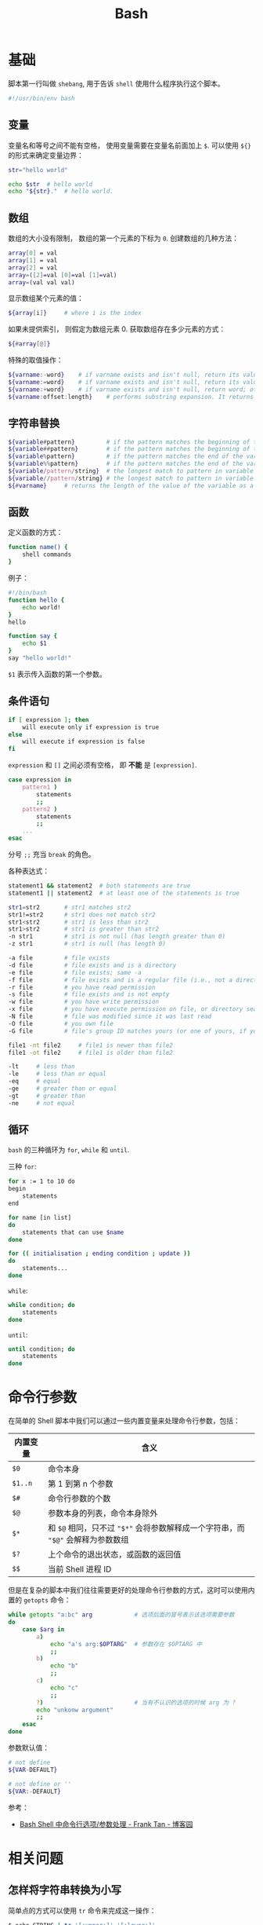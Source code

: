 #+TITLE:      Bash

* 目录                                                    :TOC_4_gh:noexport:
- [[#基础][基础]]
  - [[#变量][变量]]
  - [[#数组][数组]]
  - [[#字符串替换][字符串替换]]
  - [[#函数][函数]]
  - [[#条件语句][条件语句]]
  - [[#循环][循环]]
- [[#命令行参数][命令行参数]]
- [[#相关问题][相关问题]]
  - [[#怎样将字符串转换为小写][怎样将字符串转换为小写]]
  - [[#怎样在命令行格式化-json-字符串][怎样在命令行格式化 json 字符串]]
  - [[#如何在脚本里面调用另一个脚本][如何在脚本里面调用另一个脚本]]
  - [[#遍历命令行参数][遍历命令行参数]]
  - [[#在函数内部使用-getopts][在函数内部使用 getopts]]
  - [[#执行传入的命令][执行传入的命令]]

* 基础
  脚本第一行叫做 ~shebang~, 用于告诉 ~shell~ 使用什么程序执行这个脚本。

  #+BEGIN_SRC bash
    #!/usr/bin/env bash
  #+END_SRC

** 变量
   变量名和等号之间不能有空格， 使用变量需要在变量名前面加上 ~$~. 可以使用 ~${}~ 的形式来确定变量边界：
   #+BEGIN_SRC bash
     str="hello world"

     echo $str  # hello world
     echo "${str}."  # hello world.
   #+END_SRC

** 数组
   数组的大小没有限制， 数组的第一个元素的下标为 ~0~. 创建数组的几种方法：
   #+BEGIN_SRC bash
     array[0] = val
     array[1] = val
     array[2] = val
     array=([2]=val [0]=val [1]=val)
     array=(val val val)
   #+END_SRC

   显示数组某个元素的值：
   #+BEGIN_SRC bash
     ${array[i]}     # where i is the index
   #+END_SRC

   如果未提供索引， 则假定为数组元素 0. 获取数组存在多少元素的方式：
   #+BEGIN_SRC bash
     ${#array[@]}
   #+END_SRC

   特殊的取值操作：
   #+BEGIN_SRC bash
     ${varname:-word}    # if varname exists and isn't null, return its value; otherwise return word
     ${varname:=word}    # if varname exists and isn't null, return its value; otherwise set it word and then return its value
     ${varname:+word}    # if varname exists and isn't null, return word; otherwise return null
     ${varname:offset:length}    # performs substring expansion. It returns the substring of $varname starting at offset and up to length characters
   #+END_SRC

** 字符串替换
   #+BEGIN_SRC bash
     ${variable#pattern}         # if the pattern matches the beginning of the variable's value, delete the shortest part that matches and return the rest
     ${variable##pattern}        # if the pattern matches the beginning of the variable's value, delete the longest part that matches and return the rest
     ${variable%pattern}         # if the pattern matches the end of the variable's value, delete the shortest part that matches and return the rest
     ${variable%%pattern}        # if the pattern matches the end of the variable's value, delete the longest part that matches and return the rest
     ${variable/pattern/string}  # the longest match to pattern in variable is replaced by string. Only the first match is replaced
     ${variable//pattern/string} # the longest match to pattern in variable is replaced by string. All matches are replaced
     ${#varname}     # returns the length of the value of the variable as a character string
   #+END_SRC

** 函数
   定义函数的方式：
   #+BEGIN_SRC bash
     function name() {
         shell commands
     }
   #+END_SRC

   例子：
   #+BEGIN_SRC bash
     #!/bin/bash
     function hello {
         echo world!
     }
     hello

     function say {
         echo $1
     }
     say "hello world!"
   #+END_SRC

   ~$1~ 表示传入函数的第一个参数。

** 条件语句
   #+BEGIN_SRC bash
     if [ expression ]; then
         will execute only if expression is true
     else
         will execute if expression is false
     fi
   #+END_SRC

   ~expression~ 和 ~[]~ 之间必须有空格， 即 *不能* 是 ~[expression]~.

   #+BEGIN_SRC bash
     case expression in
         pattern1 )
             statements
             ;;
         pattern2 )
             statements
             ;;
         ...
     esac
   #+END_SRC

   分号 ~;;~ 充当 ~break~ 的角色。

   各种表达式：
   #+BEGIN_SRC bash
     statement1 && statement2  # both statements are true
     statement1 || statement2  # at least one of the statements is true

     str1=str2       # str1 matches str2
     str1!=str2      # str1 does not match str2
     str1<str2       # str1 is less than str2
     str1>str2       # str1 is greater than str2
     -n str1         # str1 is not null (has length greater than 0)
     -z str1         # str1 is null (has length 0)

     -a file         # file exists
     -d file         # file exists and is a directory
     -e file         # file exists; same -a
     -f file         # file exists and is a regular file (i.e., not a directory or other special type of file)
     -r file         # you have read permission
     -s file         # file exists and is not empty
     -w file         # you have write permission
     -x file         # you have execute permission on file, or directory search permission if it is a directory
     -N file         # file was modified since it was last read
     -O file         # you own file
     -G file         # file's group ID matches yours (or one of yours, if you are in multiple groups)

     file1 -nt file2     # file1 is newer than file2
     file1 -ot file2     # file1 is older than file2

     -lt     # less than
     -le     # less than or equal
     -eq     # equal
     -ge     # greater than or equal
     -gt     # greater than
     -ne     # not equal
   #+END_SRC

** 循环
   ~bash~ 的三种循环为 ~for~, ~while~ 和 ~until~.

   三种 ~for~:
   #+BEGIN_SRC bash
     for x := 1 to 10 do
     begin
         statements
     end

     for name [in list]
     do
         statements that can use $name
     done

     for (( initialisation ; ending condition ; update ))
     do
         statements...
     done
   #+END_SRC
   
   ~while~:
   #+BEGIN_SRC bash
     while condition; do
         statements
     done
   #+END_SRC

   ~until~:
   #+BEGIN_SRC bash
     until condition; do
         statements
     done
   #+END_SRC
* 命令行参数
  在简单的 Shell 脚本中我们可以通过一些内置变量来处理命令行参数，包括：
  |----------+----------------------------------------------------------------------------|
  | 内置变量 | 含义                                                                       |
  |----------+----------------------------------------------------------------------------|
  | ~$0~       | 命令本身                                                                   |
  | ~$1..n~    | 第 1 到第 n 个参数                                                         |
  | ~$#~       | 命令行参数的个数                                                           |
  | ~$@~       | 参数本身的列表，命令本身除外                                               |
  | ~$*~       | 和 ~$@~ 相同，只不过 ="$*"= 会将参数解释成一个字符串，而 ="$@"= 会解释为参数数组 |
  | =$?=       | 上个命令的退出状态，或函数的返回值                                         |
  | =$$=       | 当前 Shell 进程 ID                                                         |
  |----------+----------------------------------------------------------------------------|
  
  但是在复杂的脚本中我们往往需要更好的处理命令行参数的方式，这时可以使用内置的 ~getopts~ 命令：
  #+begin_src bash
    while getopts "a:bc" arg            # 选项后面的冒号表示该选项需要参数
    do
        case $arg in
            a)
                echo "a's arg:$OPTARG"  # 参数存在 $OPTARG 中
                ;;
            b)
                echo "b"
                ;;
            c)
                echo "c"
                ;;
            ?)                          # 当有不认识的选项的时候 arg 为 ?
            echo "unkonw argument"
            ;;
        esac
    done
  #+end_src

  参数默认值：
  #+begin_src sh
    # not define
    ${VAR-DEFAULT}

    # not define or ''
    ${VAR:-DEFAULT}
  #+end_src

  参考：
  + [[https://www.cnblogs.com/franktan/archive/2010/03/01/1634516.html][Bash Shell 中命令行选项/参数处理 - Frank Tan - 博客园]]

* 相关问题
** 怎样将字符串转换为小写
   简单点的方式可以使用 ~tr~ 命令来完成这一操作：
   #+begin_src bash
     $ echo STRING | tr '[:upper:]' '[:lower:]'
   #+end_src

   参考：
   + [[https://stackoverflow.com/questions/2264428/how-to-convert-a-string-to-lower-case-in-bash][How to convert a string to lower case in Bash? - Stack Overflow]]

** 怎样在命令行格式化 json 字符串
   在拥有 ~Python~ 解释器的环境中可以通过如下方式实现：
   #+begin_src bash
     $ curl -s url | python -m json.tool
   #+end_src

   更多可以参考：
   + [[https://stackoverflow.com/questions/352098/how-can-i-pretty-print-json-in-a-shell-script][unix - How can I pretty-print JSON in a shell script? - Stack Overflow]]

** 如何在脚本里面调用另一个脚本
   可以使用如下三种方式，其中，使用 =bash= 的适合无法修改当前 shell 的环境变量，而 =.= 是 =source= 的一种 alias：
   #+begin_src sh
     bash another_script.sh
     source another_script.sh
     . another_script.sh
   #+end_src
   
   参考：
   + [[https://stackoverflow.com/questions/8352851/how-to-call-one-shell-script-from-another-shell-script][bash - How to call one shell script from another shell script? - Stack Overflow]]

** 遍历命令行参数
   #+begin_src sh
     for var in "$@"
     do
         echo "$var"
     done
   #+end_src

   参考：
   + [[https://stackoverflow.com/questions/255898/how-to-iterate-over-arguments-in-a-bash-script][command line - How to iterate over arguments in a Bash script - Stack Overflow]]

** 在函数内部使用 getopts
   在使用 =getopts= 之前设置 =local OPTIND= 就行了：
   #+begin_src sh
     foo()
     {
         foo_usage() { echo "foo: [-a <arg>]" 1>&2; exit; }

         local OPTIND o a
         while getopts ":a:" o; do
             case "${o}" in
                 a)
                     a="${OPTARG}"
                     ;;
                 ,*)
                     foo_usage
                     ;;
             esac
         done
         shift $((OPTIND-1))

         echo "a: [${a}], non-option arguments: $*"
     }
   #+end_src

   参考：
   + [[https://stackoverflow.com/questions/16654607/using-getopts-inside-a-bash-function][Using getopts inside a Bash function - Stack Overflow]]

** 执行传入的命令
   #+begin_src sh
     COMMAND="$@"
     http_proxy=... $COMMAND
   #+end_src

